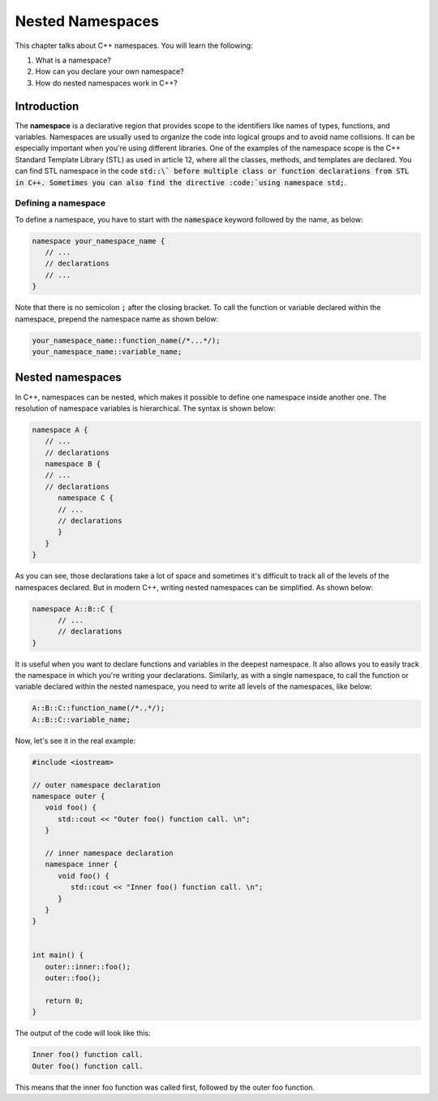 Nested Namespaces
##################

This chapter talks about C++ namespaces. You will learn the following:

#. What is a namespace?
#. How can you declare your own namespace?
#. How do nested namespaces work in C++?

Introduction
************

The **namespace** is a declarative region that provides scope to the identifiers like names of types, functions, and variables. Namespaces are usually used to organize the code into logical groups and to avoid name collisions. It can be especially important when you're using different libraries.  One of the examples of the namespace scope is the C++ Standard Template Library (STL) as used in article 12, where all the classes, methods, and templates are declared. You can find STL namespace in the code :code:`std::\` before multiple class or function declarations from STL in C++. Sometimes you can also find the directive :code:`using namespace std;`. 

Defining a namespace
=====================

To define a namespace, you have to start with the :code:`namespace` keyword followed by the name, as below:

.. code-block:: cpp
   
   namespace your_namespace_name {
      // ...
      // declarations
      // ...
   }

Note that there is no semicolon :code:`;` after the closing bracket. To call the function or variable declared within the namespace, prepend the namespace name as shown below:

.. code-block:: cpp
   
   your_namespace_name::function_name(/*...*/);
   your_namespace_name::variable_name;


Nested namespaces
******************

In C++, namespaces can be nested, which makes it possible to define one namespace inside another one. The resolution of namespace variables is hierarchical. The syntax is shown below:

.. code-block:: cpp
   
   namespace A {
      // ...
      // declarations
      namespace B {
      // ...
      // declarations
         namespace C {
         // ...
         // declarations
         }
      }
   }

As you can see, those declarations take a lot of space and sometimes it's difficult to track all of the levels of the namespaces declared. But in modern C++, writing nested namespaces can be simplified.  As shown below:

.. code-block:: cpp
   
   namespace A::B::C {
         // ...
         // declarations
   }

It is useful when you want to declare functions and variables in the deepest namespace. It also allows you to easily track the namespace in which you're writing your declarations.  Similarly, as with a single namespace, to call the function or variable declared within the nested namespace, you need to write all levels of the namespaces, like below:

.. code-block:: cpp
   
   A::B::C::function_name(/*..*/);
   A::B::C::variable_name;

Now, let's see it in the real example:

.. code-block:: cpp
   
   #include <iostream>

   // outer namespace declaration
   namespace outer {
      void foo() {
         std::cout << "Outer foo() function call. \n";
      }

      // inner namespace declaration
      namespace inner {
         void foo() {
            std::cout << "Inner foo() function call. \n";
         }
      }
   }


   int main() {
      outer::inner::foo();
      outer::foo();

      return 0;
   }
   
The output of the code will look like this:

.. code-block:: 
   
   Inner foo() function call. 
   Outer foo() function call. 


This means that the inner foo function was called first, followed by the outer foo function.